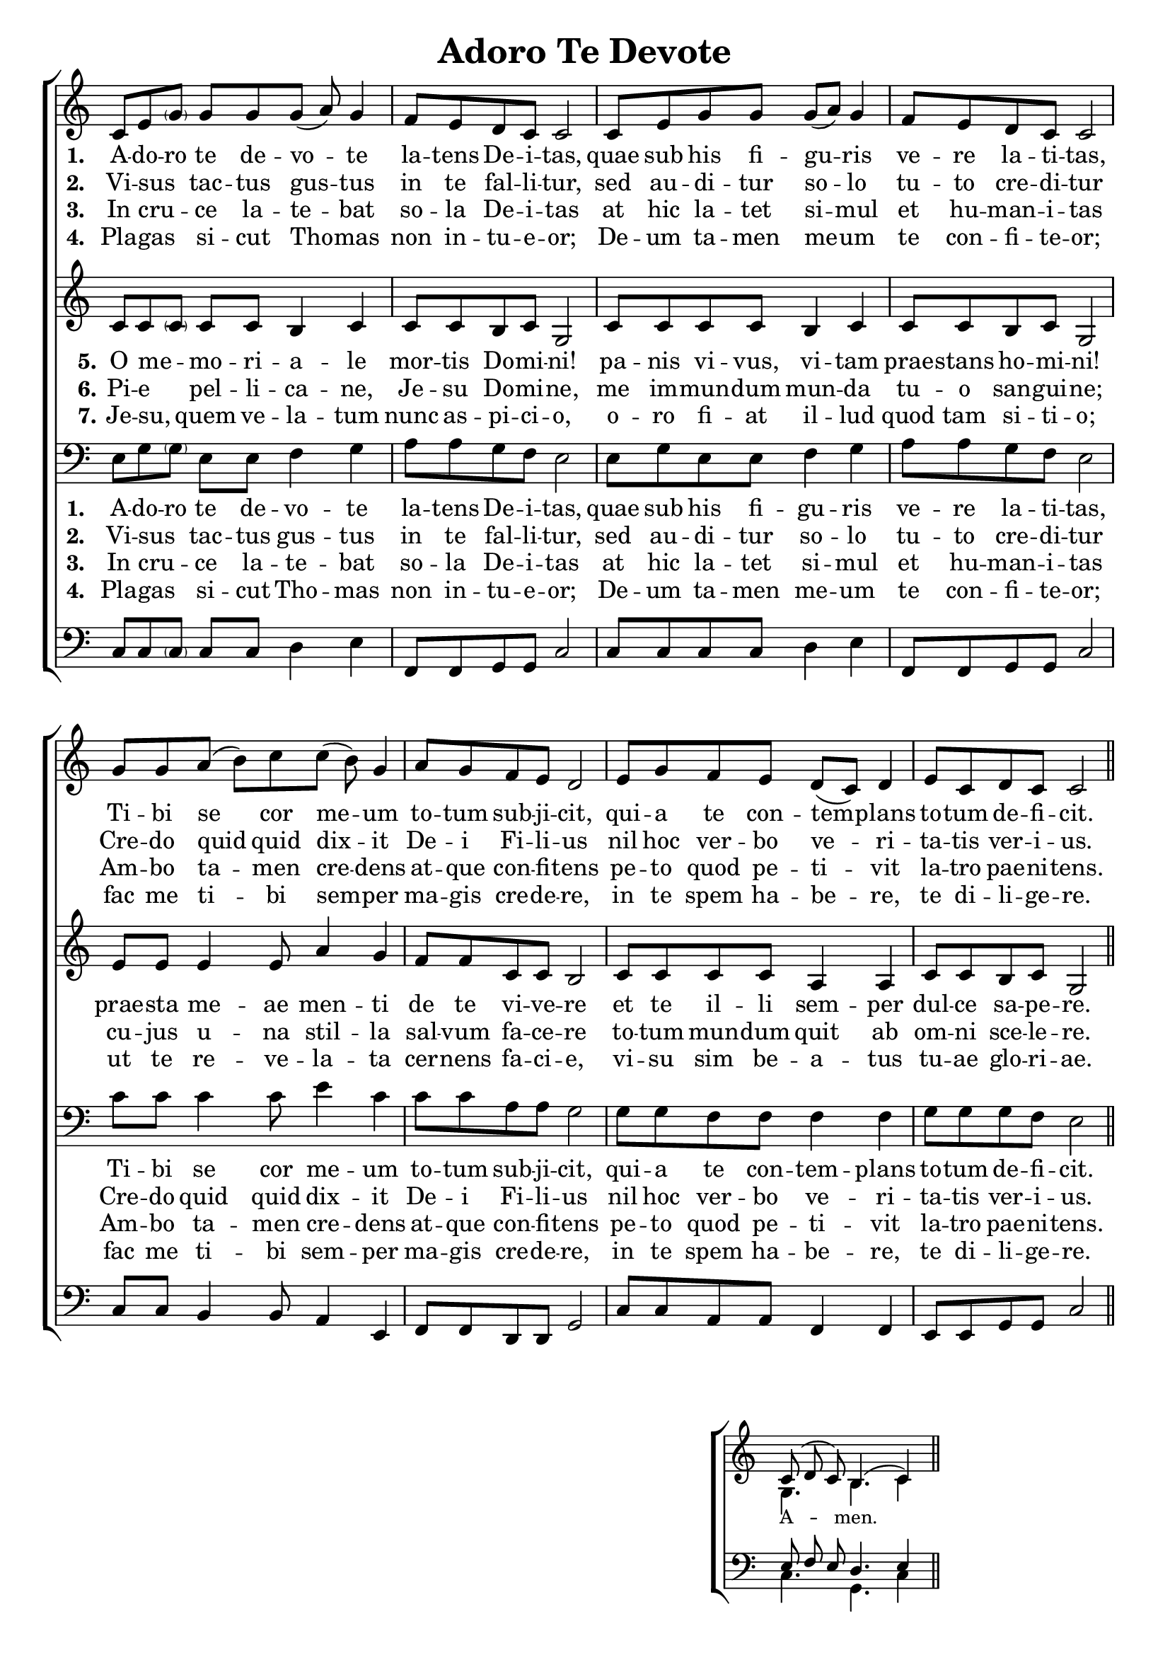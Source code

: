 \version "2.24"

\header {
  title = "Adoro Te Devote"
  tagline =""
}

%%%%%%%%%%%%%%%%%%%%%%%%%%%%%%% Macros

%%% macro to specify a partial measure in the middle of a piece.
%%% Manual does not recommend using \partial in the middle of a piece.
%%% In this case, the macro specifies that 2 1/2 notes in a 4/2 measure have past,
%%% hence we are halfway through the measure
halfmeasure =  \set Score.measurePosition = #(ly:make-moment 2 2)

%%% merge. Macro to pull note slightly leftwards.  Used to produce those partially merged wholenotes 

%merge = \once \override NoteColumn #'force-hshift = #-0.01

%%%%%%%%%%%%%%%%%%%%%%%%%%%%%%% End of Macro Definitions


%%% SATB Voices

global = {
  \time 9/8
  \key c \major
  \set Staff.midiInstrument = "church organ"
}

soprano = \relative c' { 
c8 e \parenthesize g g g g( a) g4 \bar "|" \time 4/4 f8 e d c c2 \bar "|"
c8 e g g g( a) g4 \bar "|" f8 e d c c2 \bar "|"
\time 9/8 g'8 g a( b) c c( b) g4 \bar "|" \time 4/4 a8 g f e d2 \bar "|"
e8 g f e d( c) d4 \bar "|" e8 c d c c2 \bar "||"
}

alto = \relative c' { 
c8 c \parenthesize c c c b4 c c8 c b c g2
c8 c c c b4 c c8 c b c g2
e'8 e e4 e8 a4 g f8 f c c b2
c8 c c c a4 a c8 c b c g2
}

tenor = \relative c { \clef bass
e8 g \parenthesize g e e f4 g a8 a g f e2
e8 g e e f4 g a8 a g f e2
c'8 c c4 c8 e4 c c8 c a a g2
g8 g f f f4 f g8 g g f e2
}

bass = \relative c { \clef bass
c8 c \parenthesize c c c d4 e f,8 f g g c2
c8 c c c d4 e f,8 f g g c2
c8 c b4 b8 a4 e f8 f d d g2
c8 c a a f4 f e8 e g g c2
}

firstWords = \lyricmode
{
    %\override Score . LyricText #'font-size = #-1
    %\override Score . LyricHyphen #'minimum-distance = #1
    %\override Score . LyricSpace #'minimum-distance = #0.8
    % \override Score . LyricText #'font-name = #"Gentium"
    % \override Score . LyricText #'self-alignment-X = #-1
    \set stanza = "1. "
    %\set vocalName = "Men/Women/Unison/SATB"
A -- do -- ro te de -- vo -- te la -- tens De -- i -- tas,
quae sub his fi -- gu -- ris ve -- re la -- ti -- tas,
Ti -- bi se cor me -- um to -- tum sub -- ji -- cit,
qui -- a te con -- tem -- plans to -- tum de -- fi -- cit.	
}
secondWords = \lyricmode
{
    \set stanza = "2. "
Vi -- sus  _ tac -- tus gus -- tus in te fal -- li -- tur,
sed au -- di -- tur so -- lo tu -- to cre -- di -- tur
Cre -- do quid quid dix -- it De -- i Fi -- li -- us
nil hoc ver -- bo ve -- ri -- ta -- tis ver -- i -- us.
}
thirdWords = \lyricmode
{
\set stanza = "3. " 
In cru -- _ -- ce la -- te -- bat so -- la De -- i -- tas
at hic la -- tet si -- mul et hu -- man -- i -- tas
Am -- bo ta -- men cre -- dens at -- que con -- fi -- tens
pe -- to quod pe -- ti -- vit la -- tro pae -- ni -- tens.
}
	
fourthWords = \lyricmode
{
\set stanza = "4. "
Pla -- gas _ si -- cut Tho -- mas non in -- tu -- e -- or;
De -- um ta -- men  me -- um te con -- fi -- te -- or;
 fac me ti -- bi sem -- per ma -- gis cre -- de -- re,
in te spem ha -- be -- re, te di -- li -- ge -- re.
}
	
fifthWords = \lyricmode
{
\set stanza = "5."
O me -- _ -- mo -- ri -- a -- le mor -- tis Do -- mi -- ni!
pa -- nis vi -- vus, vi -- tam prae -- stans ho -- mi -- ni!
prae -- sta me -- ae men -- ti de te vi -- ve -- re
et te il -- li sem -- per dul -- ce sa -- pe -- re.
}

sixthWords = \lyricmode
{
\set stanza = "6."
Pi -- e _ pel -- li -- ca -- ne, Je -- su Do -- mi -- ne,
me im -- mun -- dum mun -- da tu -- o san -- gui -- ne;
cu -- jus u -- na stil -- la sal -- vum fa -- ce -- re
to -- tum mun -- dum quit ab om -- ni sce -- le -- re.
}

seventhWords = \lyricmode
{
\set stanza = "7."
Je -- su, _ quem ve -- la -- tum nunc as -- pi -- ci -- o,
o -- ro fi -- at il -- lud quod tam si -- ti -- o;
ut te re -- ve -- la -- ta cer -- nens fa -- ci -- e,
vi -- su sim be -- a -- tus tu -- ae glo -- ri -- ae.
}

#(ly:set-option 'point-and-click #f)

\paper {
  #(set-paper-size "a4")
%  annotate-spacing = ##t
  print-page-number = ##f
  ragged-last-bottom = ##t
  ragged-bottom = ##t
}


\book {

%%% Score block	
	
\score{
\new ChoirStaff	
<<
	\context Staff = upper << 
	\context Voice = sopranos { \global \soprano }
	\context Lyrics = sopranos \lyricsto sopranos \firstWords
	\context Lyrics = sopranosTwo \lyricsto sopranos \secondWords
	\context Lyrics = sopranosThree \lyricsto sopranos \thirdWords
	\context Lyrics = sopranosFour \lyricsto sopranos \fourthWords
			>>
        \context Staff = subupper <<
	\context Voice = altos    { \global \alto }
	\context Lyrics = altos \lyricsto altos \fifthWords
	\context Lyrics = altosTwo \lyricsto altos \sixthWords
	\context Lyrics = altosThree \lyricsto altos \seventhWords
	%\context Lyrics = altosFour \lyricsto altos \fourthWords
	                      >>
	\context Staff = lower <<
	\context Voice = tenors { \global \tenor }
	\context Lyrics = tenors \lyricsto tenors \firstWords
	\context Lyrics = tenorsTwo \lyricsto tenors \secondWords
	\context Lyrics = tenorsThree \lyricsto tenors \thirdWords
	\context Lyrics = tenorsFour \lyricsto tenors \fourthWords
        			>>
	\context Staff = sublower <<    
	\context Voice = basses { \global \bass }
	%\context Lyrics = basses \lyricsto basses \firstWords
	%\context Lyrics = bassesTwo \lyricsto basses \secondWords
	%\context Lyrics = bassesThree \lyricsto basses \thirdWords
	%\context Lyrics = bassesFour \lyricsto basses \fourthWords
			        >>
>>
\layout {
		indent=0
		\context { \Score \remove "Bar_number_engraver" }
		\context { \Staff \remove "Time_signature_engraver" }
		\context { \Score \remove "Mark_engraver"  }
                \context { \Staff \consists "Mark_engraver"  }
	} %%% close layout

%%% Hymn Midi	

\midi { \context { \Score tempoWholesPerMinute = #(ly:make-moment 60 4)}} 

} %%% Score bracket

%%% Lyrics titles

%%% Amen score block
\score{
  \new ChoirStaff
   <<
        \context Staff = upper \with { fontSize = #-1  \override StaffSymbol.staff-space = #(magstep -1) }  
	                      << 
	\context Voice = "sopranos" { \relative c' { \clef treble \global \voiceOne c8( d c) b4.( c4) \bar "||" }}
	\context Voice = "altos"    { \relative c' { \clef treble \global \voiceTwo g4. b4. c4 \bar "||" }}
	                      >>
			  
	\context Lyrics \lyricsto "altos" {\override LyricText.font-size = #-1  A -- men. }
	
	\context Staff = lower \with { fontSize = #-1  \override StaffSymbol.staff-space = #(magstep -1) }  
	                       << 
	\context Voice = "tenors" { \relative c { \clef bass \global \voiceThree e8 f e d4. e4 \bar "||" }}
	\context Voice = "basses" { \relative c { \clef bass \global \voiceFour  c4. g4. c4 \bar "||" }}
			        >> 
  >>			      
\header { breakbefore = ##f piece = " " opus = " " }

\layout { 
	\context { \Score timing = ##f }
	ragged-right = ##t
	indent = 12\cm
	\context { \Staff \remove Time_signature_engraver }

       } %%% close layout

%%% Amen Midi
\midi { \context { \Score tempoWholesPerMinute = #(ly:make-moment 60 2) }} 

}


} %%% book bracket
